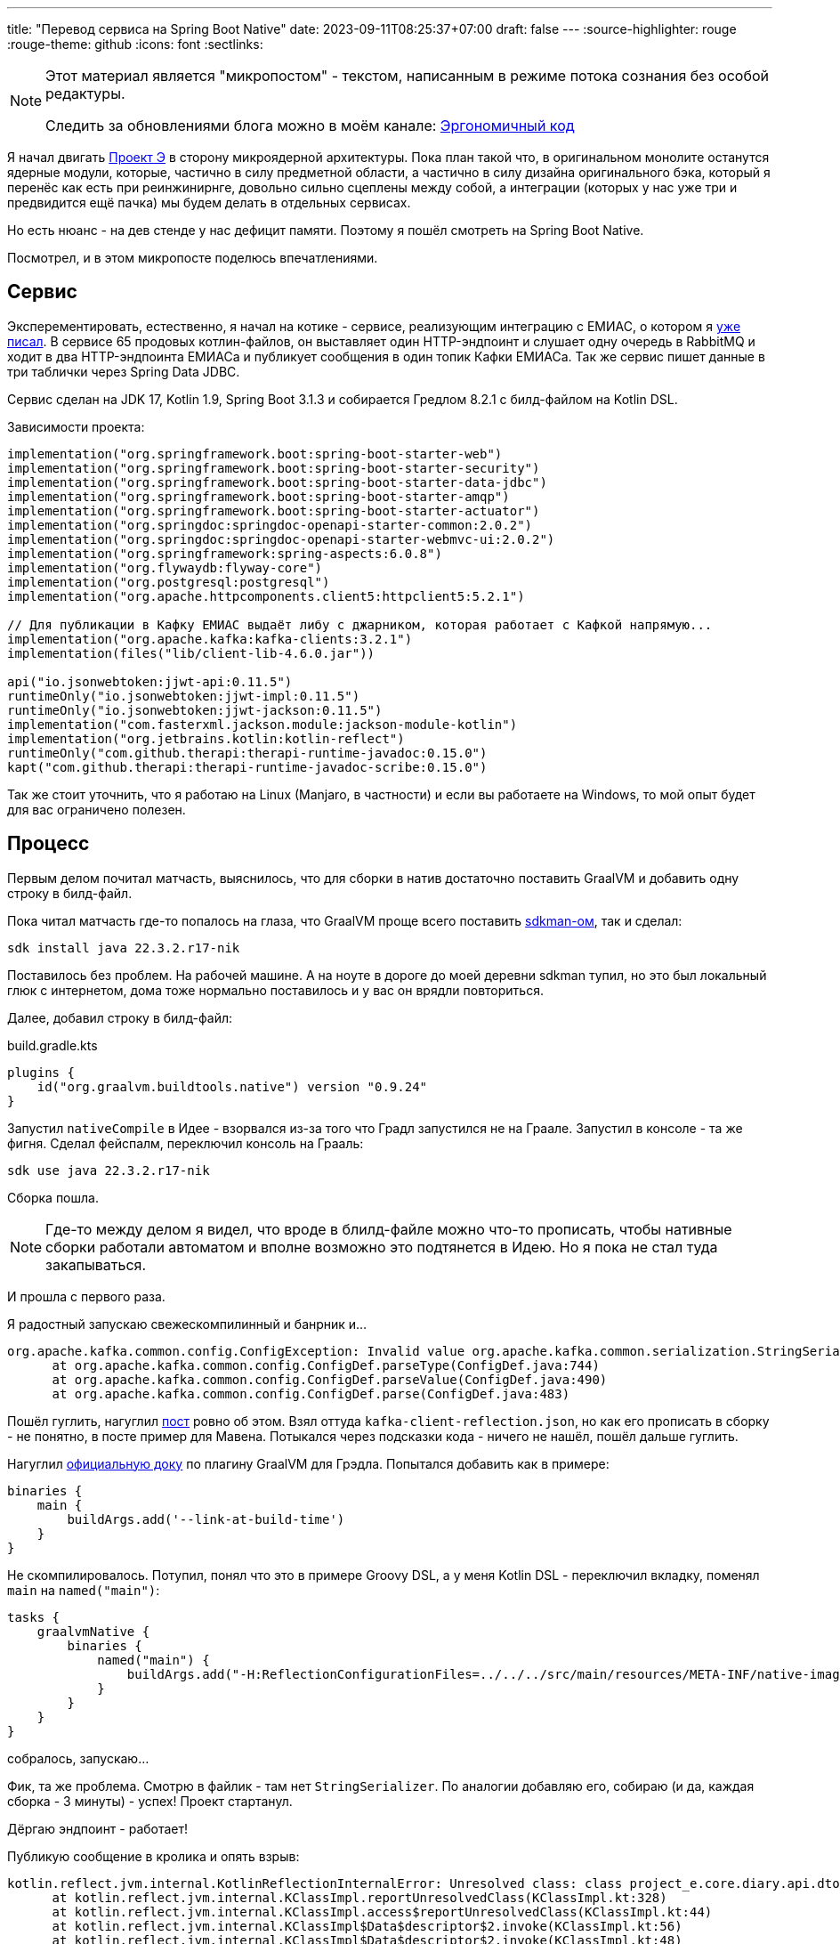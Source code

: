 ---
title: "Перевод сервиса на Spring Boot Native"
date: 2023-09-11T08:25:37+07:00
draft: false
---
:source-highlighter: rouge
:rouge-theme: github
:icons: font
:sectlinks:

[NOTE]
--
Этот материал является "микропостом" - текстом, написанным в режиме потока сознания без особой редактуры.

Следить за обновлениями блога можно в моём канале: https://t.me/ergonomic_code[Эргономичный код]
--

Я начал двигать link:++{{<ref "posts/23/09/project-e-part1">}}++[Проект Э] в сторону микроядерной архитектуры.
Пока план такой что, в оригинальном монолите останутся ядерные модули, которые, частично в силу предметной области, а частично в силу дизайна оригинального бэка, который я перенёс как есть при реинжинирнге, довольно сильно сцеплены между собой, а интеграции (которых у нас уже три и предвидится ещё пачка) мы будем делать в отдельных сервисах.

Но есть нюанс - на дев стенде у нас дефицит памяти.
Поэтому я пошёл смотреть на Spring Boot Native.

Посмотрел, и в этом микропосте поделюсь впечатлениями.

== Сервис

Эксперементировать, естественно, я начал на котике - сервисе, реализующим интеграцию с ЕМИАС, о котором я link:++{{<ref "microposts/23/08/emias-integration">}}++[уже писал].
В сервисе 65 продовых котлин-файлов, он выставляет один HTTP-эндпоинт и слушает одну очередь в RabbitMQ и ходит в два HTTP-эндпоинта ЕМИАСа и публикует сообщения в один топик Кафки ЕМИАСа.
Так же сервис пишет данные в три таблички через Spring Data JDBC.

Сервис сделан на JDK 17, Kotlin 1.9, Spring Boot 3.1.3 и собирается Гредлом 8.2.1 с билд-файлом на Kotlin DSL.

Зависимости проекта:

[source,kotlin]
----
implementation("org.springframework.boot:spring-boot-starter-web")
implementation("org.springframework.boot:spring-boot-starter-security")
implementation("org.springframework.boot:spring-boot-starter-data-jdbc")
implementation("org.springframework.boot:spring-boot-starter-amqp")
implementation("org.springframework.boot:spring-boot-starter-actuator")
implementation("org.springdoc:springdoc-openapi-starter-common:2.0.2")
implementation("org.springdoc:springdoc-openapi-starter-webmvc-ui:2.0.2")
implementation("org.springframework:spring-aspects:6.0.8")
implementation("org.flywaydb:flyway-core")
implementation("org.postgresql:postgresql")
implementation("org.apache.httpcomponents.client5:httpclient5:5.2.1")

// Для публикации в Кафку ЕМИАС выдаёт либу с джарником, которая работает с Кафкой напрямую...
implementation("org.apache.kafka:kafka-clients:3.2.1")
implementation(files("lib/client-lib-4.6.0.jar"))

api("io.jsonwebtoken:jjwt-api:0.11.5")
runtimeOnly("io.jsonwebtoken:jjwt-impl:0.11.5")
runtimeOnly("io.jsonwebtoken:jjwt-jackson:0.11.5")
implementation("com.fasterxml.jackson.module:jackson-module-kotlin")
implementation("org.jetbrains.kotlin:kotlin-reflect")
runtimeOnly("com.github.therapi:therapi-runtime-javadoc:0.15.0")
kapt("com.github.therapi:therapi-runtime-javadoc-scribe:0.15.0")
----

Так же стоит уточнить, что я работаю на Linux (Manjaro, в частности) и если вы работаете на Windows, то мой опыт будет для вас ограничено полезен.

== Процесс

Первым делом почитал матчасть, выяснилось, что для сборки в натив достаточно поставить GraalVM и добавить одну строку в билд-файл.

Пока читал матчасть где-то попалось на глаза, что GraalVM проще всего поставить https://sdkman.io/[sdkman-ом], так и сделал:

[source,shell]
----
sdk install java 22.3.2.r17-nik
----

Поставилось без проблем.
На рабочей машине.
А на ноуте в дороге до моей деревни sdkman тупил, но это был локальный глюк с интернетом, дома тоже нормально поставилось и у вас он врядли повториться.

Далее, добавил строку в билд-файл:

.build.gradle.kts
[source,kotlin]
----
plugins {
    id("org.graalvm.buildtools.native") version "0.9.24"
}
----

Запустил `nativeCompile` в Идее - взорвался из-за того что Градл запустился не на Граале.
Запустил в консоле - та же фигня.
Сделал фейспалм, переключил консоль на Грааль:

[source,shell]
----
sdk use java 22.3.2.r17-nik
----

Сборка пошла.

[NOTE]
====
Где-то между делом я видел, что вроде в блилд-файле можно что-то прописать, чтобы нативные сборки работали автоматом и вполне возможно это подтянется в Идею.
Но я пока не стал туда закапываться.
====

И прошла с первого раза.

Я радостный запускаю свежескомпилинный и банрник и...

  org.apache.kafka.common.config.ConfigException: Invalid value org.apache.kafka.common.serialization.StringSerializer for configuration key.serializer: Class org.apache.kafka.common.serialization.StringSerializer could not be found.
        at org.apache.kafka.common.config.ConfigDef.parseType(ConfigDef.java:744)
        at org.apache.kafka.common.config.ConfigDef.parseValue(ConfigDef.java:490)
        at org.apache.kafka.common.config.ConfigDef.parse(ConfigDef.java:483)

Пошёл гуглить, нагуглил https://jeqo.github.io/posts/2022-03-18-kafka-clients-graalvm/[пост] ровно об этом.
Взял  оттуда `kafka-client-reflection.json`, но как его прописать в сборку - не понятно, в посте пример для Мавена.
Потыкался через подсказки кода - ничего не нашёл, пошёл дальше гуглить.

Нагуглил https://graalvm.github.io/native-build-tools/latest/gradle-plugin.html[официальную доку] по плагину GraalVM для Грэдла.
Попытался добавить как в примере:

[source,groovy]
----
binaries {
    main {
        buildArgs.add('--link-at-build-time')
    }
}
----

Не скомпилировалось.
Потупил, понял что это в примере Groovy DSL, а у меня Kotlin DSL - переключил вкладку, поменял `main` на `named("main")`:
[source,kotlin]
----
tasks {
    graalvmNative {
        binaries {
            named("main") {
                buildArgs.add("-H:ReflectionConfigurationFiles=../../../src/main/resources/META-INF/native-image/kafka-client-reflection.json,../../../src/main/resources/META-INF/native-image/project-e-reflection.json")
            }
        }
    }
}
----
собралось, запускаю...

Фик, та же проблема.
Смотрю в файлик - там нет `StringSerializer`.
По аналогии добавляю его, собираю (и да, каждая сборка - 3 минуты) - успех!
Проект стартанул.

Дёргаю эндпоинт - работает!

Публикую сообщение в кролика и опять взрыв:

  kotlin.reflect.jvm.internal.KotlinReflectionInternalError: Unresolved class: class project_e.core.diary.api.dto.ActivityEventDto
        at kotlin.reflect.jvm.internal.KClassImpl.reportUnresolvedClass(KClassImpl.kt:328)
        at kotlin.reflect.jvm.internal.KClassImpl.access$reportUnresolvedClass(KClassImpl.kt:44)
        at kotlin.reflect.jvm.internal.KClassImpl$Data$descriptor$2.invoke(KClassImpl.kt:56)
        at kotlin.reflect.jvm.internal.KClassImpl$Data$descriptor$2.invoke(KClassImpl.kt:48)
        at kotlin.reflect.jvm.internal.ReflectProperties$LazySoftVal.invoke(ReflectProperties.java:93)
        at kotlin.reflect.jvm.internal.ReflectProperties$Val.getValue(ReflectProperties.java:32)
        at kotlin.reflect.jvm.internal.KClassImpl$Data.getDescriptor(KClassImpl.kt:48)
        at kotlin.reflect.jvm.internal.KClassImpl$Data$sealedSubclasses$2.invoke(KClassImpl.kt:154)
        at kotlin.reflect.jvm.internal.KClassImpl$Data$sealedSubclasses$2.invoke(KClassImpl.kt:153)
        at kotlin.reflect.jvm.internal.ReflectProperties$LazySoftVal.invoke(ReflectProperties.java:93)
        at kotlin.reflect.jvm.internal.ReflectProperties$Val.getValue(ReflectProperties.java:32)
        at kotlin.reflect.jvm.internal.KClassImpl$Data.getSealedSubclasses(KClassImpl.kt:153)
        at kotlin.reflect.jvm.internal.KClassImpl.getSealedSubclasses(KClassImpl.kt:259)
        at com.fasterxml.jackson.module.kotlin.KotlinAnnotationIntrospector.findSubtypes(KotlinAnnotationIntrospector.kt:97)

Теперь не нашёлся код из нашей кодовой базы.
Потому что у нас эвенты (записи в дневнике) представляют из себя иерархию, маппинг которой в json настроен так:

[source,kotlin]
----
@JsonTypeInfo(
    use = JsonTypeInfo.Id.NAME,
    include = JsonTypeInfo.As.EXISTING_PROPERTY,
    property = "type"
)
@JsonSubTypes(
    JsonSubTypes.Type(value = ActivityEventDto::class, name = "ACTIVITY"),
    // ...
)
sealed class EventDto(
    val type: EventType
) {
    // ...
}
----

И не все типы напрямую используются в коде сервиса.

Завёл по аналогии ещё один файлик с рефлекшеном, прописал его в гредле, запустил сборку, покурил, публикую сообщение в кролик и успех!

== Результаты

На всё про всё - обзорный гуглёж, все тупняки, перекуры на сборки, прикручивание - у меня ушло часа 4.
А результы следующие:

[cols="1,1,1"]
|===
|| Обычный билд | Билд в натив
| Время сборки^*^
| 8 c.
| 170 с.

| Потребление памяти^**^
| 433мб
| 205мб

| Время запуска
| 4.5 с.
| 0.35 с.
|===

+++*+++ Сборка без тестов

+++**+++ После обработки одного HTTP-запроса и RabbitMQ-сообщения

Пока что я проделал все эти упражнения локально и впереди у нас сборка этого добра в GitLab, деплой в k8s и тщательное тестирование командой QA, но я смотрю в будущее с оптимизмом.
